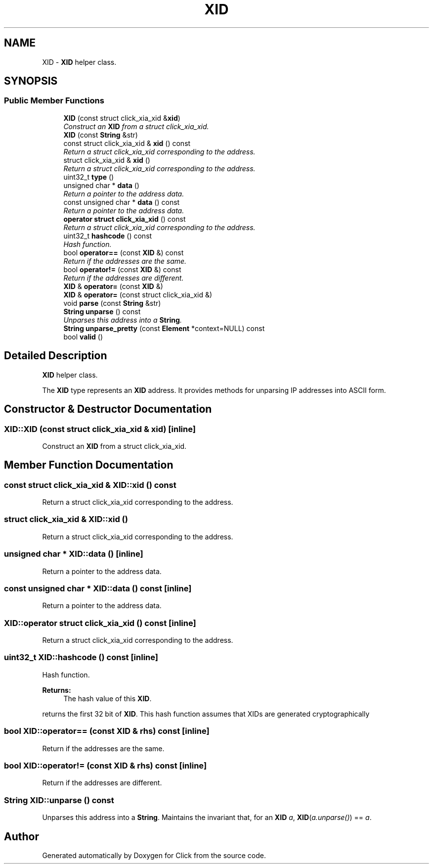 .TH "XID" 3 "Thu Oct 12 2017" "Click" \" -*- nroff -*-
.ad l
.nh
.SH NAME
XID \- \fBXID\fP helper class\&.  

.SH SYNOPSIS
.br
.PP
.SS "Public Member Functions"

.in +1c
.ti -1c
.RI "\fBXID\fP (const struct click_xia_xid &\fBxid\fP)"
.br
.RI "\fIConstruct an \fBXID\fP from a struct click_xia_xid\&. \fP"
.ti -1c
.RI "\fBXID\fP (const \fBString\fP &str)"
.br
.ti -1c
.RI "const struct click_xia_xid & \fBxid\fP () const "
.br
.RI "\fIReturn a struct click_xia_xid corresponding to the address\&. \fP"
.ti -1c
.RI "struct click_xia_xid & \fBxid\fP ()"
.br
.RI "\fIReturn a struct click_xia_xid corresponding to the address\&. \fP"
.ti -1c
.RI "uint32_t \fBtype\fP ()"
.br
.ti -1c
.RI "unsigned char * \fBdata\fP ()"
.br
.RI "\fIReturn a pointer to the address data\&. \fP"
.ti -1c
.RI "const unsigned char * \fBdata\fP () const "
.br
.RI "\fIReturn a pointer to the address data\&. \fP"
.ti -1c
.RI "\fBoperator struct click_xia_xid\fP () const "
.br
.RI "\fIReturn a struct click_xia_xid corresponding to the address\&. \fP"
.ti -1c
.RI "uint32_t \fBhashcode\fP () const "
.br
.RI "\fIHash function\&. \fP"
.ti -1c
.RI "bool \fBoperator==\fP (const \fBXID\fP &) const "
.br
.RI "\fIReturn if the addresses are the same\&. \fP"
.ti -1c
.RI "bool \fBoperator!=\fP (const \fBXID\fP &) const "
.br
.RI "\fIReturn if the addresses are different\&. \fP"
.ti -1c
.RI "\fBXID\fP & \fBoperator=\fP (const \fBXID\fP &)"
.br
.ti -1c
.RI "\fBXID\fP & \fBoperator=\fP (const struct click_xia_xid &)"
.br
.ti -1c
.RI "void \fBparse\fP (const \fBString\fP &str)"
.br
.ti -1c
.RI "\fBString\fP \fBunparse\fP () const "
.br
.RI "\fIUnparses this address into a \fBString\fP\&. \fP"
.ti -1c
.RI "\fBString\fP \fBunparse_pretty\fP (const \fBElement\fP *context=NULL) const "
.br
.ti -1c
.RI "bool \fBvalid\fP ()"
.br
.in -1c
.SH "Detailed Description"
.PP 
\fBXID\fP helper class\&. 

The \fBXID\fP type represents an \fBXID\fP address\&. It provides methods for unparsing IP addresses into ASCII form\&. 
.SH "Constructor & Destructor Documentation"
.PP 
.SS "XID::XID (const struct click_xia_xid & xid)\fC [inline]\fP"

.PP
Construct an \fBXID\fP from a struct click_xia_xid\&. 
.SH "Member Function Documentation"
.PP 
.SS "const struct click_xia_xid & XID::xid () const"

.PP
Return a struct click_xia_xid corresponding to the address\&. 
.SS "struct click_xia_xid & XID::xid ()"

.PP
Return a struct click_xia_xid corresponding to the address\&. 
.SS "unsigned char * XID::data ()\fC [inline]\fP"

.PP
Return a pointer to the address data\&. 
.SS "const unsigned char * XID::data () const\fC [inline]\fP"

.PP
Return a pointer to the address data\&. 
.SS "XID::operator struct click_xia_xid () const\fC [inline]\fP"

.PP
Return a struct click_xia_xid corresponding to the address\&. 
.SS "uint32_t XID::hashcode () const\fC [inline]\fP"

.PP
Hash function\&. 
.PP
\fBReturns:\fP
.RS 4
The hash value of this \fBXID\fP\&.
.RE
.PP
returns the first 32 bit of \fBXID\fP\&. This hash function assumes that XIDs are generated cryptographically 
.SS "bool XID::operator== (const \fBXID\fP & rhs) const\fC [inline]\fP"

.PP
Return if the addresses are the same\&. 
.SS "bool XID::operator!= (const \fBXID\fP & rhs) const\fC [inline]\fP"

.PP
Return if the addresses are different\&. 
.SS "\fBString\fP XID::unparse () const"

.PP
Unparses this address into a \fBString\fP\&. Maintains the invariant that, for an \fBXID\fP \fIa\fP, \fBXID\fP(\fIa\&.unparse()\fP) == \fIa\fP\&. 

.SH "Author"
.PP 
Generated automatically by Doxygen for Click from the source code\&.
